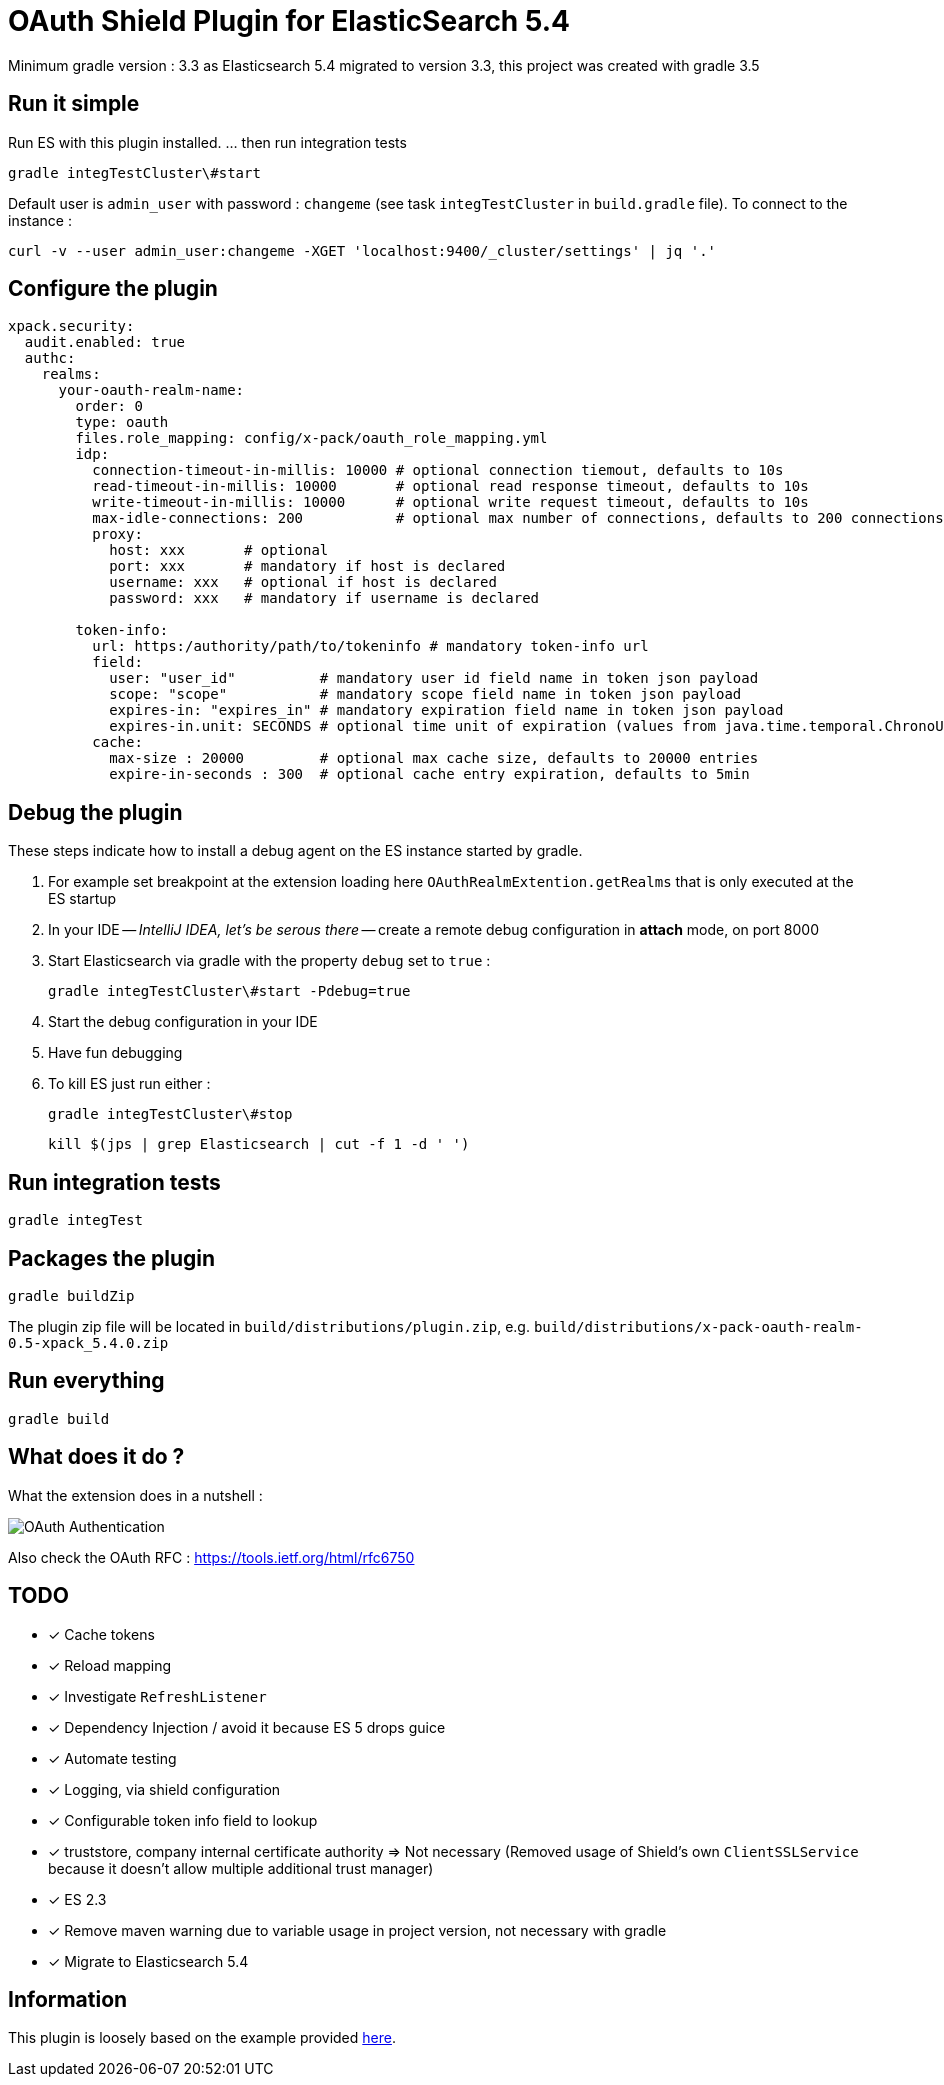 = OAuth Shield Plugin for ElasticSearch 5.4

Minimum gradle version : 3.3 as Elasticsearch 5.4 migrated to version 3.3, this project was created with gradle 3.5

== Run it simple

Run ES with this plugin installed.
... then run integration tests

[source,sh]
----
gradle integTestCluster\#start
----

Default user is `admin_user` with password : `changeme` (see task `integTestCluster` in `build.gradle` file).
To connect to the instance :

[source,sh]
----
curl -v --user admin_user:changeme -XGET 'localhost:9400/_cluster/settings' | jq '.'
----


== Configure the plugin

[source,yaml]
----
xpack.security:
  audit.enabled: true
  authc:
    realms:
      your-oauth-realm-name:
        order: 0
        type: oauth
        files.role_mapping: config/x-pack/oauth_role_mapping.yml
        idp:
          connection-timeout-in-millis: 10000 # optional connection tiemout, defaults to 10s
          read-timeout-in-millis: 10000       # optional read response timeout, defaults to 10s
          write-timeout-in-millis: 10000      # optional write request timeout, defaults to 10s
          max-idle-connections: 200           # optional max number of connections, defaults to 200 connections
          proxy:
            host: xxx       # optional
            port: xxx       # mandatory if host is declared
            username: xxx   # optional if host is declared
            password: xxx   # mandatory if username is declared

        token-info:
          url: https:/authority/path/to/tokeninfo # mandatory token-info url
          field:
            user: "user_id"          # mandatory user id field name in token json payload
            scope: "scope"           # mandatory scope field name in token json payload
            expires-in: "expires_in" # mandatory expiration field name in token json payload
            expires-in.unit: SECONDS # optional time unit of expiration (values from java.time.temporal.ChronoUnit)
          cache:
            max-size : 20000         # optional max cache size, defaults to 20000 entries
            expire-in-seconds : 300  # optional cache entry expiration, defaults to 5min
----



== Debug the plugin

These steps indicate how to install a debug agent on the ES instance started by gradle.

1. For example set breakpoint at the extension loading here
    `OAuthRealmExtention.getRealms`
    that is only executed at the ES startup

2. In your IDE -- _IntelliJ IDEA, let's be serous there_ -- create a remote debug
   configuration in **attach** mode, on port 8000

3. Start Elasticsearch via gradle with the property `debug` set to `true` :

       gradle integTestCluster\#start -Pdebug=true

4. Start the debug configuration in your IDE

5. Have fun debugging

6. To kill ES just run either :

      gradle integTestCluster\#stop

      kill $(jps | grep Elasticsearch | cut -f 1 -d ' ')


== Run integration tests

[source,sh]
----
gradle integTest
----

== Packages the plugin

[source,sh]
----
gradle buildZip
----

The plugin zip file will be located in `build/distributions/plugin.zip`, e.g. `build/distributions/x-pack-oauth-realm-0.5-xpack_5.4.0.zip`

== Run everything

[source,sh]
----
gradle build
----

== What does it do ?

What the extension does in a nutshell :

image::oauth-authentication.png[OAuth Authentication]

Also check the OAuth RFC : https://tools.ietf.org/html/rfc6750

== TODO

- [x] Cache tokens
- [x] Reload mapping
- [x] Investigate `RefreshListener`
- [x] Dependency Injection / avoid it because ES 5 drops guice
- [x] Automate testing
- [x] Logging, via shield configuration
- [x] Configurable token info field to lookup
- [x] truststore, company internal certificate authority => Not necessary
      (Removed usage of Shield's own `ClientSSLService` because it doesn't allow multiple additional trust manager)
- [x] ES 2.3
- [x] Remove maven warning due to variable usage in project version, not necessary with gradle
- [x] Migrate to Elasticsearch 5.4

== Information

This plugin is loosely based on the example provided https://github.com/elastic/shield-custom-realm-example/tree/5.4[here].

